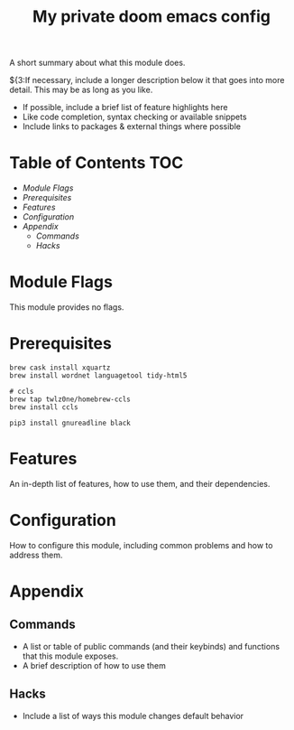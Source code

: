 #+TITLE: My private doom emacs config

A short summary about what this module does.

${3:If necessary, include a longer description below it that goes into more detail. This may be as long as you like.

+ If possible, include a brief list of feature highlights here
+ Like code completion, syntax checking or available snippets
+ Include links to packages & external things where possible

* Table of Contents :TOC:
- [[Module Flags][Module Flags]]
- [[Prerequisites][Prerequisites]]
- [[Features][Features]]
- [[Configuration][Configuration]]
- [[Appendix][Appendix]]
  - [[Commands][Commands]]
  - [[Hacks][Hacks]]

* Module Flags
This module provides no flags.

* Prerequisites
#+BEGIN_SRC shell
brew cask install xquartz
brew install wordnet languagetool tidy-html5

# ccls
brew tap twlz0ne/homebrew-ccls
brew install ccls

pip3 install gnureadline black
#+END_SRC

* Features
An in-depth list of features, how to use them, and their dependencies.

* Configuration
How to configure this module, including common problems and how to address them.

* Appendix
** Commands
+ A list or table of public commands (and their keybinds) and functions that this module exposes.
+ A brief description of how to use them
** Hacks
+ Include a list of ways this module changes default behavior

